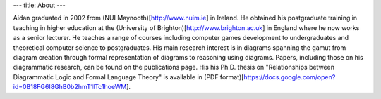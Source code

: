 ---
title: About
---

Aidan graduated in 2002 from (NUI Maynooth)[http://www.nuim.ie] in Ireland. He obtained his postgraduate training in teaching in higher education at the (University of Brighton)[http://www.brighton.ac.uk] in England where he now works as a senior lecturer. He teaches a range of courses including computer games development to undergraduates and theoretical computer science to postgraduates. His main research interest is in diagrams spanning the gamut from diagram creation through formal representation of diagrams to reasoning using diagrams. Papers, including those on his diagrammatic research, can be found on the publications page. His his Ph.D. thesis on "Relationships between Diagrammatic Logic and Formal Language Theory" is available in (PDF format)[https://docs.google.com/open?id=0B18FG6I8GhB0b2hmT1lTc1hoeWM].
